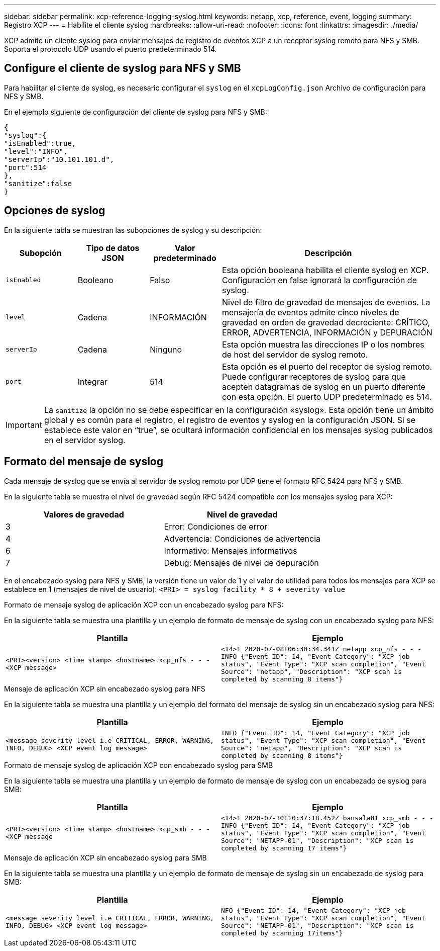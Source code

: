 ---
sidebar: sidebar 
permalink: xcp-reference-logging-syslog.html 
keywords: netapp, xcp, reference, event, logging 
summary: Registro XCP 
---
= Habilite el cliente syslog
:hardbreaks:
:allow-uri-read: 
:nofooter: 
:icons: font
:linkattrs: 
:imagesdir: ./media/


[role="lead"]
XCP admite un cliente syslog para enviar mensajes de registro de eventos XCP a un receptor syslog remoto para NFS y SMB. Soporta el protocolo UDP usando el puerto predeterminado 514.



== Configure el cliente de syslog para NFS y SMB

Para habilitar el cliente de syslog, es necesario configurar el `syslog` en el `xcpLogConfig.json` Archivo de configuración para NFS y SMB.

En el ejemplo siguiente de configuración del cliente de syslog para NFS y SMB:

[listing]
----
{
"syslog":{
"isEnabled":true,
"level":"INFO",
"serverIp":"10.101.101.d",
"port":514
},
"sanitize":false
}
----


== Opciones de syslog

En la siguiente tabla se muestran las subopciones de syslog y su descripción:

[cols="1,1,1,3"]
|===
| Subopción | Tipo de datos JSON | Valor predeterminado | Descripción 


| `isEnabled` | Booleano | Falso | Esta opción booleana habilita el cliente syslog en XCP. Configuración en
false ignorará la configuración de syslog. 


| `level` | Cadena | INFORMACIÓN | Nivel de filtro de gravedad de mensajes de eventos. La mensajería de eventos admite cinco niveles de gravedad en orden de gravedad decreciente: CRÍTICO, ERROR, ADVERTENCIA, INFORMACIÓN y DEPURACIÓN 


| `serverIp` | Cadena | Ninguno | Esta opción muestra las direcciones IP o los nombres de host del servidor de syslog remoto. 


| `port` | Integrar | 514 | Esta opción es el puerto del receptor de syslog remoto. Puede configurar receptores de syslog para que acepten datagramas de syslog en un puerto diferente con esta opción. El puerto UDP predeterminado es 514. 
|===

IMPORTANT: La `sanitize` la opción no se debe especificar en la configuración «syslog». Esta opción tiene un ámbito global y es común para el registro, el registro de eventos y syslog en la configuración JSON. Si se establece este valor en “true”, se ocultará información confidencial en los mensajes syslog publicados en el servidor syslog.



== Formato del mensaje de syslog

Cada mensaje de syslog que se envía al servidor de syslog remoto por UDP tiene el formato RFC 5424 para NFS y SMB.

En la siguiente tabla se muestra el nivel de gravedad según RFC 5424 compatible con los mensajes syslog para XCP:

|===
| Valores de gravedad | Nivel de gravedad 


| 3 | Error: Condiciones de error 


| 4 | Advertencia: Condiciones de advertencia 


| 6 | Informativo: Mensajes informativos 


| 7 | Debug: Mensajes de nivel de depuración 
|===
En el encabezado syslog para NFS y SMB, la versión tiene un valor de 1 y el valor de utilidad para todos los mensajes para XCP se establece en 1 (mensajes de nivel de usuario):
`<PRI> = syslog facility * 8 + severity value`

.Formato de mensaje syslog de aplicación XCP con un encabezado syslog para NFS:
En la siguiente tabla se muestra una plantilla y un ejemplo de formato de mensaje de syslog con un encabezado syslog para NFS:

|===
| Plantilla | Ejemplo 


 a| 
`<PRI><version> <Time stamp> <hostname> xcp_nfs - - - <XCP message>`
 a| 
`<14>1 2020-07-08T06:30:34.341Z netapp xcp_nfs - - - INFO {"Event ID": 14,
"Event Category": "XCP job status", "Event Type": "XCP scan completion",
"Event Source": "netapp", "Description": "XCP scan is completed by scanning 8
items"}`

|===
.Mensaje de aplicación XCP sin encabezado syslog para NFS
En la siguiente tabla se muestra una plantilla y un ejemplo del formato del mensaje de syslog sin un encabezado syslog para NFS:

|===
| Plantilla | Ejemplo 


 a| 
`<message severity level i.e CRITICAL, ERROR, WARNING, INFO, DEBUG> <XCP event log message>`
 a| 
`INFO {"Event ID": 14, "Event Category": "XCP job status", "Event Type": "XCP scan completion", "Event Source": "netapp", "Description": "XCP scan is completed by scanning 8 items"}`

|===
.Formato de mensaje syslog de aplicación XCP con encabezado syslog para SMB
En la siguiente tabla se muestra una plantilla y un ejemplo de formato de mensaje de syslog con un encabezado de syslog para SMB:

|===
| Plantilla | Ejemplo 


 a| 
`<PRI><version> <Time stamp> <hostname> xcp_smb - - - <XCP message`
 a| 
`<14>1 2020-07-10T10:37:18.452Z bansala01 xcp_smb - - - INFO {"Event ID": 14, "Event Category": "XCP job status", "Event Type": "XCP scan completion", "Event Source": "NETAPP-01", "Description": "XCP scan is completed by scanning 17 items"}`

|===
.Mensaje de aplicación XCP sin encabezado syslog para SMB
En la siguiente tabla se muestra una plantilla y un ejemplo de formato de mensaje de syslog sin un encabezado de syslog para SMB:

|===
| Plantilla | Ejemplo 


 a| 
`<message severity level i.e CRITICAL, ERROR, WARNING, INFO, DEBUG> <XCP event log message>`
 a| 
`NFO {"Event ID": 14, "Event Category": "XCP job status", "Event Type": "XCP scan completion", "Event Source": "NETAPP-01", "Description": "XCP scan is completed by scanning 17items"}`

|===